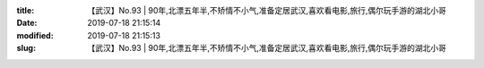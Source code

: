 
:title: 【武汉】No.93 | 90年,北漂五年半,不矫情不小气,准备定居武汉,喜欢看电影,旅行,偶尔玩手游的湖北小哥
:date: 2019-07-18 21:15:14
:modified: 2019-07-18 21:15:13
:slug: 【武汉】No.93 | 90年,北漂五年半,不矫情不小气,准备定居武汉,喜欢看电影,旅行,偶尔玩手游的湖北小哥


.. raw:: html
    :file: html/【武汉】No.93 | 90年,北漂五年半,不矫情不小气,准备定居武汉,喜欢看电影,旅行,偶尔玩手游的湖北小哥.html
